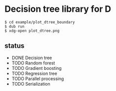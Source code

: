 * Decision tree library for D

#+begin_src
$ cd example/plot_dtree_boundary
$ dub run
$ xdg-open plot_dtree.png
#+end_src

[[./example/plot_dtree_boundary/plot_dtree.png]]

** status

- DONE Decision tree
- TODO Random forest
- TODO Gradient boosting
- TODO Regression tree
- TODO Parallel processing
- TODO Serialization


